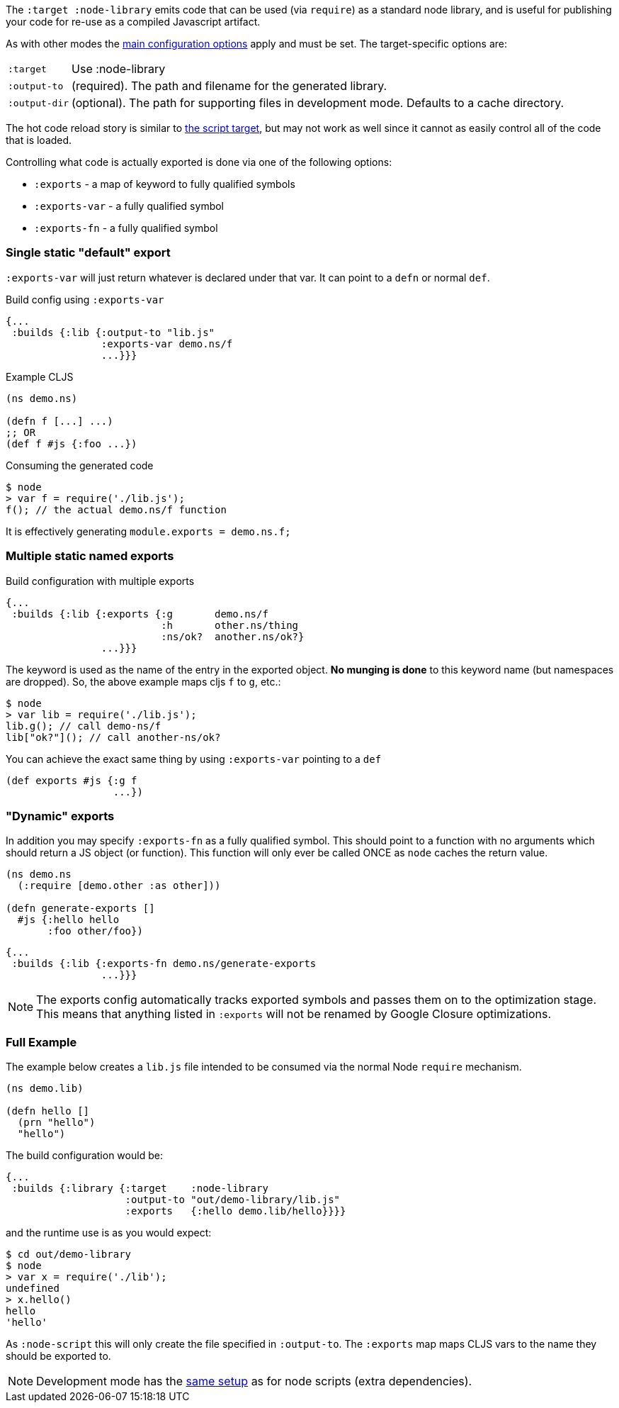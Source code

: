 The `:target :node-library` emits code that can be used (via `require`) as a standard node library, and is
useful for publishing your code for re-use as a compiled Javascript artifact.

As with other modes the <<CommonConfig, main configuration options>> apply and must be set.
The target-specific options are:

[horizontal]
`:target`:: Use :node-library
`:output-to`:: (required). The path and filename for the generated library.
`:output-dir`:: (optional). The path for supporting files in development mode. Defaults to a cache directory.

The hot code reload story is similar to <<NodeHotCodeReload, the script target>>, but may not work as well
since it cannot as easily control all of the code that is loaded.

Controlling what code is actually exported is done via one of the following options:

- `:exports` -  a map of keyword to fully qualified symbols
- `:exports-var` - a fully qualified symbol
- `:exports-fn` - a fully qualified symbol

=== Single static "default" export

`:exports-var` will just return whatever is declared under that var. It can point to a `defn` or normal `def`.



.Build config using `:exports-var`
```
{...
 :builds {:lib {:output-to "lib.js"
                :exports-var demo.ns/f
                ...}}}
```
.Example CLJS
```
(ns demo.ns)

(defn f [...] ...)
;; OR
(def f #js {:foo ...})
```

.Consuming the generated code
```bash
$ node
> var f = require('./lib.js');
f(); // the actual demo.ns/f function
```

It is effectively generating `module.exports = demo.ns.f;`

=== Multiple static named exports

.Build configuration with multiple exports
```
{...
 :builds {:lib {:exports {:g       demo.ns/f
                          :h       other.ns/thing
                          :ns/ok?  another.ns/ok?}
                ...}}}
```

The keyword is used as the name of the entry in the exported object. *No munging is done* to this keyword name
(but namespaces are dropped). So, the above example maps cljs `f` to `g`, etc.:

```bash
$ node
> var lib = require('./lib.js');
lib.g(); // call demo-ns/f
lib["ok?"](); // call another-ns/ok?
```

You can achieve the exact same thing by using `:exports-var` pointing to a `def`

```
(def exports #js {:g f
                  ...})
```

=== "Dynamic" exports

In addition you may specify `:exports-fn` as a fully qualified symbol. This should point to a function with no arguments which should return a JS object (or function). This function will only ever be called ONCE as `node` caches the return value.

```clojure
(ns demo.ns
  (:require [demo.other :as other]))

(defn generate-exports []
  #js {:hello hello
       :foo other/foo})
```


```clojure
{...
 :builds {:lib {:exports-fn demo.ns/generate-exports
                ...}}}
```

NOTE: The exports config automatically tracks exported symbols and passes them on to the optimization stage. This means that anything listed in `:exports` will not be renamed by Google Closure optimizations.

=== Full Example

The example below creates a `lib.js` file intended to be consumed via the normal Node `require` mechanism.

```
(ns demo.lib)

(defn hello []
  (prn "hello")
  "hello")
```

The build configuration would be:

```
{...
 :builds {:library {:target    :node-library
                    :output-to "out/demo-library/lib.js"
                    :exports   {:hello demo.lib/hello}}}}
```

and the runtime use is as you would expect:

```
$ cd out/demo-library
$ node
> var x = require('./lib');
undefined
> x.hello()
hello
'hello'
```

As `:node-script` this will only create the file specified in `:output-to`. The `:exports` map maps CLJS vars to the name they should be exported to.

NOTE: Development mode has the <<NodeModes,same setup>> as for node scripts (extra dependencies).